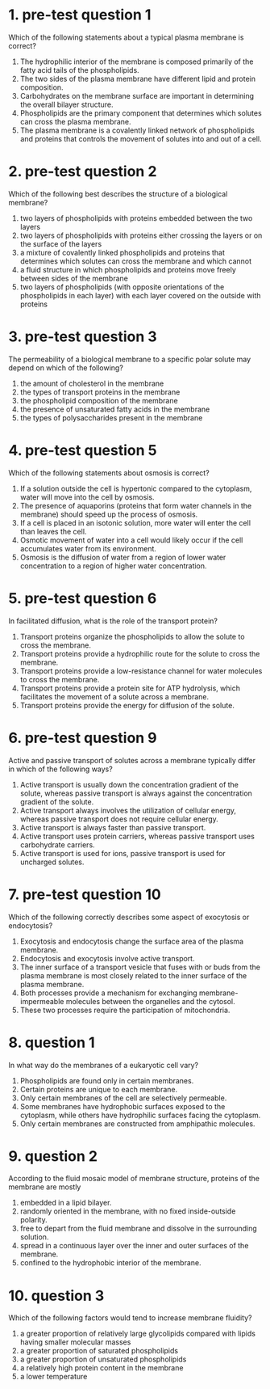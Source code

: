 * 1. pre-test question 1

Which of the following statements about a typical plasma membrane is correct?

1. The hydrophilic interior of the membrane is composed primarily of the fatty acid tails of the phospholipids.
2. The two sides of the plasma membrane have different lipid and protein composition.
3. Carbohydrates on the membrane surface are important in determining the overall bilayer structure.
4. Phospholipids are the primary component that determines which solutes can cross the plasma membrane.
5. The plasma membrane is a covalently linked network of phospholipids and proteins that controls the movement of solutes into and out of a cell.

* 2. pre-test question 2

Which of the following best describes the structure of a biological membrane?

1. two layers of phospholipids with proteins embedded between the two layers
2. two layers of phospholipids with proteins either crossing the layers or on the surface of the layers
3. a mixture of covalently linked phospholipids and proteins that determines which solutes can cross the membrane and which cannot
4. a fluid structure in which phospholipids and proteins move freely between sides of the membrane
5. two layers of phospholipids (with opposite orientations of the phospholipids in each layer) with each layer covered on the outside with proteins

* 3. pre-test question 3

The permeability of a biological membrane to a specific polar solute may depend on which of the following?

1. the amount of cholesterol in the membrane
2. the types of transport proteins in the membrane
3. the phospholipid composition of the membrane
4. the presence of unsaturated fatty acids in the membrane
5. the types of polysaccharides present in the membrane

* 4. pre-test question 5

Which of the following statements about osmosis is correct?

1. If a solution outside the cell is hypertonic compared to the cytoplasm, water will move into the cell by osmosis.
2. The presence of aquaporins (proteins that form water channels in the membrane) should speed up the process of osmosis.
3. If a cell is placed in an isotonic solution, more water will enter the cell than leaves the cell.
4. Osmotic movement of water into a cell would likely occur if the cell accumulates water from its environment.
5. Osmosis is the diffusion of water from a region of lower water concentration to a region of higher water concentration.

* 5. pre-test question 6

In facilitated diffusion, what is the role of the transport protein?

1. Transport proteins organize the phospholipids to allow the solute to cross the membrane.
2. Transport proteins provide a hydrophilic route for the solute to cross the membrane.
3. Transport proteins provide a low-resistance channel for water molecules to cross the membrane.
4. Transport proteins provide a protein site for ATP hydrolysis, which facilitates the movement of a solute across a membrane.
5. Transport proteins provide the energy for diffusion of the solute.

* 6. pre-test question 9

Active and passive transport of solutes across a membrane typically differ in which of the following ways?

1. Active transport is usually down the concentration gradient of the solute, whereas passive transport is always against the concentration gradient of the solute.
2. Active transport always involves the utilization of cellular energy, whereas passive transport does not require cellular energy.
3. Active transport is always faster than passive transport.
4. Active transport uses protein carriers, whereas passive transport uses carbohydrate carriers.
5. Active transport is used for ions, passive transport is used for uncharged solutes.


* 7. pre-test question 10

Which of the following correctly describes some aspect of exocytosis or endocytosis?

1. Exocytosis and endocytosis change the surface area of the plasma membrane.
2. Endocytosis and exocytosis involve active transport.
3. The inner surface of a transport vesicle that fuses with or buds from the plasma membrane is most closely related to the inner surface of the plasma membrane.
4. Both processes provide a mechanism for exchanging membrane-impermeable molecules between the organelles and the cytosol.
5. These two processes require the participation of mitochondria.

* 8. question 1

In what way do the membranes of a eukaryotic cell vary?

1. Phospholipids are found only in certain membranes.
2. Certain proteins are unique to each membrane.
3. Only certain membranes of the cell are selectively permeable.
4. Some membranes have hydrophobic surfaces exposed to the cytoplasm, while others have hydrophilic surfaces facing the cytoplasm.
5. Only certain membranes are constructed from amphipathic molecules.

* 9. question 2

According to the fluid mosaic model of membrane structure, proteins of the membrane are mostly

1. embedded in a lipid bilayer.
2. randomly oriented in the membrane, with no fixed inside-outside polarity.
3. free to depart from the fluid membrane and dissolve in the surrounding solution.
4. spread in a continuous layer over the inner and outer surfaces of the membrane.
5. confined to the hydrophobic interior of the membrane.

* 10. question 3

Which of the following factors would tend to increase membrane fluidity?

1. a greater proportion of relatively large glycolipids compared with lipids having smaller molecular masses
2. a greater proportion of saturated phospholipids
3. a greater proportion of unsaturated phospholipids
4. a relatively high protein content in the membrane
5. a lower temperature
